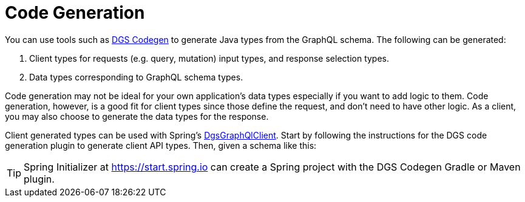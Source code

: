 [[codegen]]
= Code Generation

You can use tools such as
https://netflix.github.io/dgs/generating-code-from-schema/[DGS Codegen] to generate
Java types from the GraphQL schema. The following can be generated:

1. Client types for requests (e.g. query, mutation) input types, and response selection types.
2. Data types corresponding to GraphQL schema types.

Code generation may not be ideal for your own application's data types especially if you
want to add logic to them. Code generation, however, is a good fit for client types since
those define the request, and don't need to have other logic. As a client, you may also
choose to generate the data types for the response.

Client generated types can be used with Spring's
xref:client.adoc#client.dgsgraphqlclient[DgsGraphQlClient]. Start by following the
instructions for the DGS code generation plugin to generate client API types. Then, given
a schema like this:

TIP: Spring Initializer at https://start.spring.io can create a Spring project with
the DGS Codegen Gradle or Maven plugin.